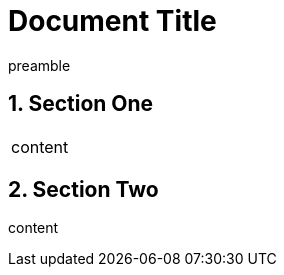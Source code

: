 
= Document Title
:numbered:

preamble

== Section One

|===
a|content
|===

== Section Two

content
